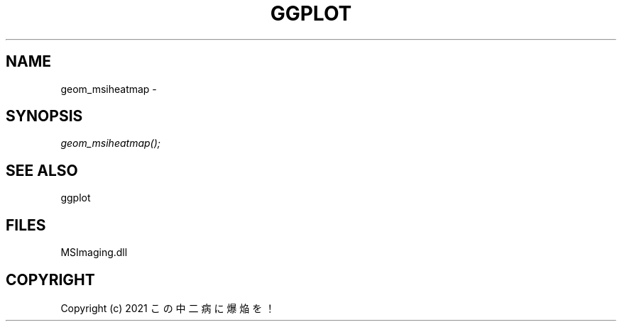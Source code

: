 .\" man page create by R# package system.
.TH GGPLOT 1 2000-01-01 "geom_msiheatmap" "geom_msiheatmap"
.SH NAME
geom_msiheatmap \- 
.SH SYNOPSIS
\fIgeom_msiheatmap();\fR
.SH SEE ALSO
ggplot
.SH FILES
.PP
MSImaging.dll
.PP
.SH COPYRIGHT
Copyright (c) 2021 この中二病に爆焔を！
